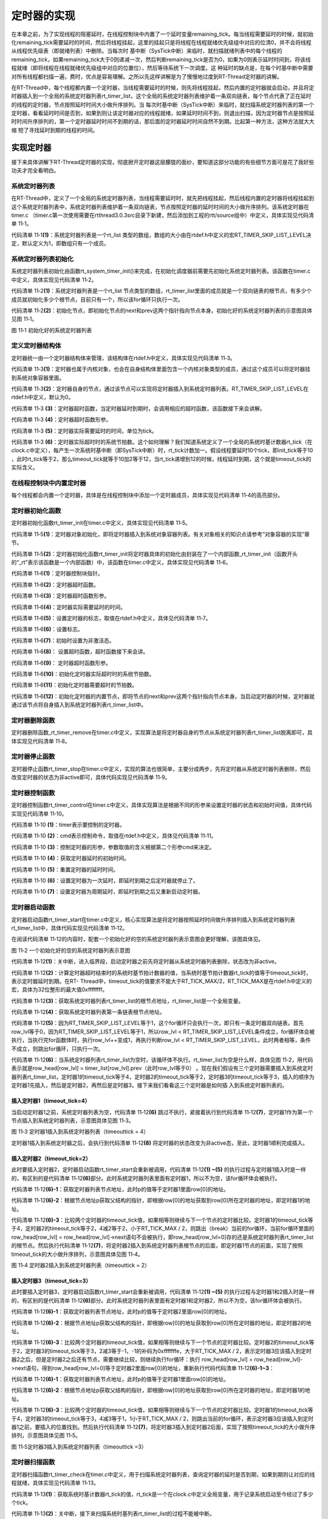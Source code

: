 .. vim: syntax=rst

定时器的实现
======

在本章之前，为了实现线程的阻塞延时，在线程控制块中内置了一个延时变量remaining_tick。每当线程需要延时的时候，就初始化remaining_tick需要延时的时间，然后将线程挂起，这里的挂起只是将线程在线程就绪优先级组中对应的位清0，并不会将线程从线程优先级表（即就绪列表）中删除。当每次时
基中断（SysTick中断）来临时，就扫描就绪列表中的每个线程的remaining_tick，如果remaining_tick大于0则递减一次，然后判断remaining_tick是否为0，如果为0则表示延时时间到，将该线程就绪（即将线程在线程就绪优先级组中对应的位置位），然后等待系统下一次调度。这
种延时的缺点是，在每个时基中断中需要对所有线程都扫描一遍，费时，优点是容易理解。之所以先这样讲解是为了慢慢地过度到RT-Thread定时器的讲解。

在RT-Thread中，每个线程都内置一个定时器，当线程需要延时的时候，则先将线程挂起，然后内置的定时器就会启动，并且将定时器插入到一个全局的系统定时器列表rt_timer_list，这个全局的系统定时器列表维护着一条双向链表，每个节点代表了正在延时的线程的定时器，节点按照延时时间大小做升序排列。当
每次时基中断（SysTick中断）来临时，就扫描系统定时器列表的第一个定时器，看看延时时间是否到，如果到则让该定时器对应的线程就绪，如果延时时间不到，则退出扫描，因为定时器节点是按照延时时间升序排列的，第一个定时器延时时间不到期的话，那后面的定时器延时时间自然不到期。比起第一种方法，这种方法就大大缩
短了寻找延时到期的线程的时间。

实现定时器
~~~~~

接下来具体讲解下RT-Thread定时器的实现，彻底掀开定时器这层朦胧的面纱，要知道这部分功能的有些细节方面可是花了我好些功夫才完全看明白。

系统定时器列表
-------

在RT-Thread中，定义了一个全局的系统定时器列表，当线程需要延时时，就先把线程挂起，然后线程内置的定时器将线程挂起到这个系统定时器列表中，系统定时器列表维护着一条双向链表，节点按照定时器的延时时间的大小做升序排列。该系统定时器在timer.c
（timer.c第一次使用需要在rtthread\3.0.3\src目录下新建，然后添加到工程的rtt/source组中）中定义，具体实现见代码清单 11‑1。

.. code-block:: c
    :caption: 代码清单 11‑1系统定时器列表
    :linenos:

    /* 硬件定时器列表 */
    static rt_list_t rt_timer_list[RT_TIMER_SKIP_LIST_LEVEL];     (1)

代码清单 11‑1\ **(1)**\ ：系统定时器列表是一个rt_list 类型的数组，数组的大小由在rtdef.h中定义的宏RT_TIMER_SKIP_LIST_LEVEL决定，默认定义为1，即数组只有一个成员。

系统定时器列表初始化
----------

系统定时器列表初始化由函数rt_system_timer_init()来完成，在初始化调度器前需要先初始化系统定时器列表。该函数在timer.c中定义，具体实现见代码清单 11‑2。

.. code-block:: c
    :caption: 代码清单 11‑2 系统定时器列表初始化
    :linenos:

    void rt_system_timer_init(void)
    {
        int i;
        for (i = 0; i < sizeof(rt_timer_list) / sizeof(rt_timer_list[0]); i++)   (1)
        {
            rt_list_init(rt_timer_list + i);    (2)
        }
    }

代码清单 11‑2\ **(1)**\ ：系统定时器列表是一个rt_list 节点类型的数组，rt_timer_list里面的成员就是一个双向链表的根节点，有多少个成员就初始化多少个根节点，目前只有一个，所以该for循环只执行一次。

代码清单 11‑2\ **(2)**\ ：初始化节点，即初始化节点的next和prev这两个指针指向节点本身。初始化好的系统定时器列表的示意图具体见图 11‑1。

.. image:: media/timer/timer002.png
   :align: center
   :alt: 图 11‑1 初始化好的系统定时器列表

图 11‑1 初始化好的系统定时器列表

定义定时器结构体
--------

定时器统一由一个定时器结构体来管理，该结构体在rtdef.h中定义，具体实现见代码清单 11‑3。

.. code-block:: c
    :caption: 代码清单 11‑3定时器结构体
    :linenos:

    /*
    * 定时器结构体
    */
    struct rt_timer
    {
        struct rt_object parent; /* 从 rt_object 继承 */      (1)
        rt_list_t row[RT_TIMER_SKIP_LIST_LEVEL]; /* 节点 */   (2)
        void (*timeout_func)(void *parameter); /* 超时函数 */ (3)
        void *parameter; /* 超时函数形参 */                   (4)
        rt_tick_t init_tick; /* 定时器实际需要延时的时间 */   (5)
        rt_tick_t timeout_tick; /* 定时器实际超时时的系统节拍数 */ (6)
    };
    typedef struct rt_timer *rt_timer_t;                      (7)

代码清单 11‑3\ **(1)**\ ：定时器也属于内核对象，也会在自身结构体里面包含一个内核对象类型的成员，通过这个成员可以将定时器挂到系统对象容器里面。

代码清单 11‑3\ **(2)**\ ：定时器自身的节点，通过该节点可以实现将定时器插入到系统定时器列表。RT_TIMER_SKIP_LIST_LEVEL在rtdef.h中定义，默认为0。

代码清单 11‑3 **(3)**\ ：定时器超时函数，当定时器延时到期时，会调用相应的超时函数，该函数接下来会讲解。

代码清单 11‑3 **(4)**\ ：定时器超时函数形参。

代码清单 11‑3 **(5)**\ ：定时器实际需要延时的时间，单位为tick。

代码清单 11‑3 **(6)**\ ：定时器实际超时时的系统节拍数。这个如何理解？我们知道系统定义了一个全局的系统时基计数器rt_tick（在clock.c中定义），每产生一次系统时基中断（即SysTick中断）时，rt_tick计数加一。假设线程要延时10个tick，即init_tick等于10
，此时rt_tick等于2，那么timeout_tick就等于10加2等于12，当rt_tick递增到12的时候，线程延时到期，这个就是timeout_tick的实际含义。

在线程控制块中内置定时器
------------

每个线程都会内置一个定时器，具体是在线程控制块中添加一个定时器成员，具体实现见代码清单 11‑4的高亮部分。

.. code-block:: c
    :caption: 代码清单 11‑4在线程控制块中内置定时器
    :emphasize-lines: 26
    :linenos:

    struct rt_thread
    {
        /* rt 对象 */
        char        name[RT_NAME_MAX];    /* 对象的名字 */
        rt_uint8_t  type;                 /* 对象类型 */
        rt_uint8_t  flags;                /* 对象的状态 */
        rt_list_t   list;                 /* 对象的列表节点 */

        rt_list_t   tlist;                /* 线程链表节点 */

        void        *sp;	               /* 线程栈指针 */
        void        *entry;	               /* 线程入口地址 */
        void        *parameter;	          /* 线程形参 */
        void        *stack_addr;          /* 线程起始地址 */
        rt_uint32_t stack_size;           /* 线程栈大小，单位为字节 */

        rt_ubase_t  remaining_tick;       /* 用于实现阻塞延时 */

        rt_uint8_t  current_priority;     /* 当前优先级 */
        rt_uint8_t  init_priority;        /* 初始优先级 */
        rt_uint32_t number_mask;          /* 当前优先级掩码 */

        rt_err_t    error;                /* 错误码 */
        rt_uint8_t  stat;                 /* 线程的状态 */

        struct rt_timer thread_timer;     /* 内置的线程定时器 */
    };


定时器初始化函数
--------

定时器初始化函数rt_timer_init在timer.c中定义，具体实现见代码清单 11‑5。

.. code-block:: c
    :caption: 代码清单 11‑5 rt_timer_init函数
    :linenos:

    /**
    * 该函数用于初始化一个定时器，通常该函数用于初始化一个静态的定时器
    *
    * @param timer 静态定时器对象
    * @param name 定时器的名字
    * @param timeout 超时函数
    * @param parameter 超时函数形参
    * @param time 定时器的超时时间
    * @param flag 定时器的标志
    */
    void rt_timer_init(rt_timer_t  timer,
                    const char *name,
                    void (*timeout)(void *parameter),
                    void       *parameter,
                    rt_tick_t   time,
                    rt_uint8_t  flag)
    {
        /* 定时器对象初始化 */
        rt_object_init((rt_object_t)timer, RT_Object_Class_Timer, name); (1)

        /* 定时器初始化 */
        _rt_timer_init(timer, timeout, parameter, time, flag);           (2)
    }

代码清单 11‑5\ **(1)**\ ：定时器对象初始化，即将定时器插入到系统对象容器列表。有关对象相关的知识点请参考“对象容器的实现”章节。

代码清单 11‑5\ **(2)**\ ：定时器初始化函数rt_timer_init将定时器具体的初始化由封装在了一个内部函数_rt_timer_init（函数开头的“_rt”表示该函数是一个内部函数）中，该函数在timer.c中定义，具体实现见代码清单 11‑6。

.. code-block:: c
    :caption: 代码清单 11‑6 _rt_timer_init函数
    :linenos:

    static void _rt_timer_init(rt_timer_t timer,                      (1)
                                void (*timeout)(void *parameter),     (2)
                                void      *parameter,                 (3)
                                rt_tick_t  time,                      (4)
                                rt_uint8_t flag)                      (5)
    {
        int i;

        /* 设置标志 */
        timer->parent.flag  = flag;                         (6)

        /* 先设置为非激活态 */
        timer->parent.flag &= ~RT_TIMER_FLAG_ACTIVATED;     (7)

        timer->timeout_func = timeout;                      (8)
        timer->parameter    = parameter;                    (9)

        /* 初始化 定时器实际超时时的系统节拍数 */
        timer->timeout_tick = 0;                            (10)
        /* 初始化 定时器需要超时的节拍数 */
        timer->init_tick    = time;                         (11)

        /* 初始化定时器的内置节点 */
        for (i = 0; i < RT_TIMER_SKIP_LIST_LEVEL; i++)      (12)
        {
            rt_list_init(&(timer->row[i]));
        }
    }

代码清单 11‑6\ **(1)**\ ：定时器控制块指针。

代码清单 11‑6\ **(2)**\ ：定时器超时函数。

代码清单 11‑6\ **(3)**\ ：定时器超时函数形参。

代码清单 11‑6\ **(4)**\ ：定时器实际需要延时的时间。

代码清单 11‑6\ **(5)**\ ：设置定时器的标志，取值在rtdef.h中定义，具体见代码清单 11‑7。

.. code-block:: c
    :caption: 代码清单 11‑7 定时器状态宏定义
    :linenos:

    #define RT_TIMER_FLAG_DEACTIVATED       0x0     /* 定时器没有激活 */
    #define RT_TIMER_FLAG_ACTIVATED         0x1     /* 定时器已经激活 */
    #define RT_TIMER_FLAG_ONE_SHOT          0x0     /* 单次定时 */
    #define RT_TIMER_FLAG_PERIODIC          0x2     /* 周期定时 */

    #define RT_TIMER_FLAG_HARD_TIMER        0x0     /* 硬件定时器，定时器回调函数在 tick isr中调用 */

    #define RT_TIMER_FLAG_SOFT_TIMER        0x4     /* 软件定时器，定时器回调函数在定时器线程中调用 */

代码清单 11‑6\ **(6)**\ ：设置标志。

代码清单 11‑6\ **(7)**\ ：初始时设置为非激活态。

代码清单 11‑6\ **(8)**\ ： 设置超时函数，超时函数接下来会讲。

代码清单 11‑6\ **(9)**\ ： 定时器超时函数形参。

代码清单 11‑6\ **(10)**\ ：初始化定时器实际超时时的系统节拍数。

代码清单 11‑6\ **(11)**\ ：初始化定时器需要超时的节拍数。

代码清单 11‑6\ **(12)**\ ：初始化定时器的内置节点，即将节点的next和prev这两个指针指向节点本身。当启动定时器的时候，定时器就通过该节点将自身插入到系统定时器列表rt_timer_list中。

定时器删除函数
-------

定时器删除函数_rt_timer_remove在timer.c中定义，实现算法是将定时器自身的节点从系统定时器列表rt_timer_list脱离即可，具体实现见代码清单 11‑8。

.. code-block:: c
    :caption: 代码清单 11‑8 _rt_timer_remove函数定义
    :linenos:

    rt_inline void _rt_timer_remove(rt_timer_t timer)
    {
        int i;

        for (i = 0; i < RT_TIMER_SKIP_LIST_LEVEL; i++)
        {
            rt_list_remove(&timer->row[i]);
        }
    }

定时器停止函数
-------

定时器停止函数rt_timer_stop在timer.c中定义，实现的算法也很简单，主要分成两步，先将定时器从系统定时器列表删除，然后改变定时器的状态为非active即可，具体代码实现见代码清单 11‑9。

.. code-block:: c
    :caption: 代码清单 11‑9 rt_timer_stop 函数定义
    :linenos:

    /**
    * 该函数将停止一个定时器
    *
    * @param timer 将要被停止的定时器
    *
    * @return 操作状态, RT_EOK on OK, -RT_ERROR on error
    */
    rt_err_t rt_timer_stop(rt_timer_t timer)
    {
        register rt_base_t level;

        /* 只有active的定时器才能被停止，否则退出返回错误码 */
        if (!(timer->parent.flag & RT_TIMER_FLAG_ACTIVATED))
            return -RT_ERROR;

        /* 关中断 */
        level = rt_hw_interrupt_disable();

        /* 将定时器从定时器列表删除 */
        _rt_timer_remove(timer);

        /* 开中断 */
        rt_hw_interrupt_enable(level);

        /* 改变定时器的状态为非active */
        timer->parent.flag &= ~RT_TIMER_FLAG_ACTIVATED;

        return RT_EOK;
    }

定时器控制函数
-------

定时器控制函数rt_timer_control在timer.c中定义，具体实现算法是根据不同的形参来设置定时器的状态和初始时间值，具体代码实现见代码清单 11‑10。

.. code-block:: c
    :caption: 代码清单 11‑10 rt_timer_control函数定义
    :linenos:

    /**
    * 该函数将获取或者设置定时器的一些选项
    * 
    * @param timer 将要被设置或者获取的定时器
    * @param cmd 控制命令
    * @param arg 形参
    *
    * @return RT_EOK
    */                                   (1)     (2)      (3)
    rt_err_t rt_timer_control(rt_timer_t timer, int cmd, void *arg)
    {
        switch (cmd)
        {
        case RT_TIMER_CTRL_GET_TIME:                           (4)
            *(rt_tick_t *)arg = timer->init_tick;
            break;

        case RT_TIMER_CTRL_SET_TIME:                           (5)
            timer->init_tick = *(rt_tick_t *)arg;
            break;

        case RT_TIMER_CTRL_SET_ONESHOT:
            timer->parent.flag &= ~RT_TIMER_FLAG_PERIODIC;     (6)
            break;

        case RT_TIMER_CTRL_SET_PERIODIC:
            timer->parent.flag |= RT_TIMER_FLAG_PERIODIC;      (7)
            break;
        }

        return RT_EOK;
    }

代码清单 11‑10 **(1)**\ ：timer表示要控制的定时器。

代码清单 11‑10 **(2)**\ ：cmd表示控制命令，取值在rtdef.h中定义，具体见代码清单 11‑11。

.. code-block:: c
    :caption: 代码清单 11‑11 定时器控制命令宏定义
    :linenos:

    #define RT_TIMER_CTRL_SET_TIME          0x0     /* 设置定时器定时时间 */
    #define RT_TIMER_CTRL_GET_TIME          0x1     /* 获取定时器定时时间 */
    #define RT_TIMER_CTRL_SET_ONESHOT       0x2     /* 修改定时器为一次定时 */
    #define RT_TIMER_CTRL_SET_PERIODIC      0x3     /* 修改定时器为周期定时 */


代码清单 11‑10 **(3)**\ ：控制定时器的形参，参数取值的含义根据第二个形参cmd来决定。

代码清单 11‑10 **(4)**\ ：获取定时器延时的初始时间。

代码清单 11‑10 **(5)**\ ：重置定时器的延时时间。

代码清单 11‑10 **(6)**\ ：设置定时器为一次延时，即延时到期之后定时器就停止了。

代码清单 11‑10 **(7)**\ ：设置定时器为周期延时，即延时到期之后又重新启动定时器。

定时器启动函数
-------

定时器启动函数rt_timer_start在timer.c中定义，核心实现算法是将定时器按照延时时间做升序排列插入到系统定时器列表rt_timer_list中，具体代码实现见代码清单 11‑12。

.. code-block:: c
    :caption: 代码清单 11‑12 rt_timer_start函数定义
    :linenos:

    /**
    * 启动定时器
    *
    * @param timer 将要启动的定时器
    *
    * @return 操作状态, RT_EOK on OK, -RT_ERROR on error
    */
    rt_err_t rt_timer_start(rt_timer_t timer)
    {
        unsigned int row_lvl = 0;
        rt_list_t *timer_list;
        register rt_base_t level;
        rt_list_t *row_head[RT_TIMER_SKIP_LIST_LEVEL];
        unsigned int tst_nr;
        static unsigned int random_nr;


        /* 关中断 */
        level = rt_hw_interrupt_disable();                           (1)
        
        /* 将定时器从系统定时器列表移除 */
        _rt_timer_remove(timer);
        
        /* 改变定时器的状态为非active */
        timer->parent.flag &= ~RT_TIMER_FLAG_ACTIVATED;
        
        /* 开中断 */
        rt_hw_interrupt_enable(level);

        /* 获取 timeout tick,
        最大的timeout tick 不能大于 RT_TICK_MAX/2 */
        timer->timeout_tick = rt_tick_get() + timer->init_tick;      (2)

        /* 关中断 */
        level = rt_hw_interrupt_disable();


        /* 将定时器插入到定时器列表 */
        /* 获取系统定时器列表根节点地址，rt_timer_list是一个全局变量 */
        timer_list = rt_timer_list;                                  (3)


        /* 获取系统定时器列表第一条链表根节点地址 */
        row_head[0]  = &timer_list[0];                               (4)
        
        /* 因为RT_TIMER_SKIP_LIST_LEVEL等于1，这个循环只会执行一次 */
        for (row_lvl = 0; row_lvl < RT_TIMER_SKIP_LIST_LEVEL; row_lvl++)  (5)
        {
            /* 列表不为空，当没有定时器被插入到系统定时器列表时，该循环不执行 */ (6)
            for (; row_head[row_lvl] != timer_list[row_lvl].prev; row_head[row_lvl]  = row_head[row_lvl]->next)
            {
                struct rt_timer *t;
                
                /* 获取定时器列表节点地址 */
                rt_list_t *p = row_head[row_lvl]->next;              (6)-1

                /* 根据节点地址获取父结构的指针 */                   (6)-2
                t = rt_list_entry(p,                 /* 节点地址 */ 
                                struct rt_timer,   /* 节点所在父结构的数据类型 */
                                row[row_lvl]);     /* 节点在父结构中叫什么，即名字 */
                
                /* 两个定时器的超时时间相同，则继续在定时器列表中寻找下一个节点 */
                if ((t->timeout_tick - timer->timeout_tick) == 0)     (6)-3
                {
                    continue;
                }
                /* 两个定时器的超时时间相同，则继续在定时器列表中寻找下一个节点 */
                else if ((t->timeout_tick - timer->timeout_tick) < RT_TICK_MAX / 2)
                {
                    break;
                }
                
            }
            /* 条件不会成真，不会被执行 */
            if (row_lvl != RT_TIMER_SKIP_LIST_LEVEL - 1)
            {
            row_head[row_lvl + 1] = row_head[row_lvl] + 1; 
            }            
        }

        /* random_nr是一个静态变量，用于记录启动了多少个定时器 */
        random_nr++;
        tst_nr = random_nr;

        /* 将定时器插入到系统定时器列表 */                           (7)
        rt_list_insert_after(row_head[RT_TIMER_SKIP_LIST_LEVEL - 1],       /* 双向列表根节点地址 */
                            &(timer->row[RT_TIMER_SKIP_LIST_LEVEL - 1])); /* 要被插入的节点的地址 */
        
        /* RT_TIMER_SKIP_LIST_LEVEL 等于1，该for循环永远不会执行 */
        for (row_lvl = 2; row_lvl <= RT_TIMER_SKIP_LIST_LEVEL; row_lvl++)
        {
            if (!(tst_nr & RT_TIMER_SKIP_LIST_MASK))
                rt_list_insert_after(row_head[RT_TIMER_SKIP_LIST_LEVEL - row_lvl],
                                    &(timer->row[RT_TIMER_SKIP_LIST_LEVEL - row_lvl]));
            else
                break;

            tst_nr >>= (RT_TIMER_SKIP_LIST_MASK + 1) >> 1;
        }

        /* 设置定时器标志位为激活态 */
        timer->parent.flag |= RT_TIMER_FLAG_ACTIVATED;               (8)

        /* 开中断 */
        rt_hw_interrupt_enable(level);

        return -RT_EOK;
    }

在阅读代码清单 11‑12的内容时，配套一个初始化好的空的系统定时器列表示意图会更好理解，该图具体见。

.. image:: media/timer/timer003.png
   :align: center
   :alt: 图 11‑2 一个初始化好的空的系统定时器列表示意图

图 11‑2 一个初始化好的空的系统定时器列表示意图

代码清单 11‑12\ **(1)**\ ：关中断，进入临界段，启动定时器之前先将定时器从系统定时器列表删除，状态改为非active。

代码清单 11‑12\ **(2)**\ ：计算定时器超时结束时的系统时基节拍计数器的值，当系统时基节拍计数器rt_tick的值等于timeout_tick时，表示定时器延时到期。在RT-
Thread中，timeout_tick的值要求不能大于RT_TICK_MAX/2，RT_TICK_MAX是在rtdef.h中定义的宏，具体为32位整形的最大值0xffffffff。

代码清单 11‑12\ **(3)**\ ：获取系统定时器列表rt_timer_list的根节点地址，rt_timer_list是一个全局变量。

代码清单 11‑12\ **(4)**\ ：获取系统定时器列表第一条链表根节点地址。

代码清单 11‑12\ **(5)**\ ：因为RT_TIMER_SKIP_LIST_LEVEL等于1，这个for循环只会执行一次，即只有一条定时器双向链表。首先row_lvl等于0，因为RT_TIMER_SKIP_LIST_LEVEL等于1，所以row_lvl <
RT_TIMER_SKIP_LIST_LEVEL条件成立，for循环体会被执行，当执行完for函数体时，执行row_lvl++变成1，再执行判断row_lvl < RT_TIMER_SKIP_LIST_LEVEL，此时两者相等，条件不成立，则跳出for循环，只执行一次。

代码清单 11‑12\ **(6)**\ ：当系统定时器列表rt_timer_list为空时，该循环体不执行。rt_timer_list为空是什么样，具体见图 11‑2，用代码表示就是row_head[row_lvl] = timer_list[row_lvl].prev（此时row_lvl等于0）
。现在我们假设有三个定时器需要插入到系统定时器列表rt_timer_list，定时器1的timeout_tick等于4，定时器2的timeout_tick等于2，定时器3的timeout_tick等于3，插入的顺序为定时器1先插入，然后是定时器2，再然后是定时器3。接下来我们看看这三个定时器是如何插
入到系统定时器列表的。

插入定时器1（timeout_tick=4）
''''''''''''''''''''''

当启动定时器1之前，系统定时器列表为空，代码清单 11‑12\ **(6)** 跳过不执行，紧接着执行到代码清单 11‑12\ **(7)**\ ，定时器1作为第一个节点插入到系统定时器列表，示意图具体见图 11‑3。

.. image:: media/timer/timer004.png
   :align: center
   :alt: 图 11‑3 定时器1插入到系统定时器列表（timeouttick = 4）

图 11‑3 定时器1插入到系统定时器列表（timeouttick = 4）

定时器1插入到系统定时器之后，会执行到代码清单 11‑12\ **(8)** 将定时器的状态改变为非active态，至此，定时器1顺利完成插入。

插入定时器2（timeout_tick=2）
''''''''''''''''''''''

此时要插入定时器2，定时器启动函数rt_timer_start会重新被调用，代码清单 11‑12\ **(1) ~(5)** 的执行过程与定时器1插入时是一样的，有区别的是代码清单 11‑12\ **(6)**\ 部分。此时系统定时器列表里面有定时器1，所以不为空，该for循环体会被执行。

代码清单 11‑12\ **(6)-1**\ ：获取定时器列表节点地址，此时p的值等于定时器1里面row[0]的地址。

代码清单 11‑12\ **(6)-2**\ ：根据节点地址p获取父结构的指针，即根据row[0]的地址获取到row[0]所在定时器的地址，即定时器1的地址。

代码清单 11‑12\ **(6)-3**\ ：比较两个定时器的timeout_tick值，如果相等则继续与下一个节点的定时器比较。定时器1的timeout_tick等于4，定时器2的timeout_tick等于2，4减2等于2，小于RT_TICK_MAX /
2，则跳出（break）当前的for循环，当前for循环里面的row_head[row_lvl] = row_head[row_lvl]->next语句不会被执行，即row_head[row_lvl=0]存的还是系统定时器列表rt_timer_list的根节点。然后执行代码清单 11‑12\
**(7)**\ ，将定时器2插入到系统定时器列表根节点的后面，即定时器1节点的前面，实现了按照timeout_tick的大小做升序排列，示意图具体见图 11‑4。

.. image:: media/timer/timer005.png
   :align: center
   :alt: 图 11‑4 定时器2插入到系统定时器列表（timeouttick = 2）

图 11‑4 定时器2插入到系统定时器列表（timeouttick = 2）

插入定时器3（timeout_tick=3）
''''''''''''''''''''''

此时要插入定时器3，定时器启动函数rt_timer_start会重新被调用，代码清单 11‑12\ **(1) ~(5)** 的执行过程与定时器1和2插入时是一样的，有区别的是代码清单 11‑12\ **(6)**\
部分。此时系统定时器列表里面有定时器1和定时器2，所以不为空，该for循环体会被执行。

代码清单 11‑12\ **(6)-1**\ ：获取定时器列表节点地址，此时p的值等于定时器2里面row[0]的地址。

代码清单 11‑12\ **(6)-2**\ ：根据节点地址p获取父结构的指针，即根据row[0]的地址获取到row[0]所在定时器的地址，即定时器2的地址。

代码清单 11‑12\ **(6)-3**\ ：比较两个定时器的timeout_tick值，如果相等则继续与下一个节点的定时器比较。定时器2的timeout_tick等于2，定时器3的timeout_tick等于3，2减3等于-1，-1的补码为0xfffffffe，大于RT_TICK_MAX /
2，表示定时器3应该插入到定时器2之后，但是定时器2之后还有节点，需要继续比较，则继续执行for循环：执行 row_head[row_lvl] = row_head[row_lvl]->next语句，得到row_head[row_lvl=0]等于定时器2里面row[0]的地址，重新执行代码代码清单
11‑12\ **(6)-1~3**\ ：

代码清单 11‑12\ **(6)-1**\ ：获取定时器列表节点地址，此时p的值等于定时器1里面row[0]的地址。

代码清单 11‑12\ **(6)-2**\ ：根据节点地址p获取父结构的指针，即根据row[0]的地址获取到row[0]所在定时器的地址，即定时器1的地址。

代码清单 11‑12\ **(6)-3**\ ：比较两个定时器的timeout_tick值，如果相等则继续与下一个节点的定时器比较。定时器1的timeout_tick等于4，定时器3的timeout_tick等于3，4减3等于1，1小于RT_TICK_MAX /
2，则跳出当前的for循环，表示定时器3应该插入到定时器1之前，要插入的位置找到。然后执行代码清单 11‑12\ **(7)**\ ，将定时器3插入到定时器2后面，实现了按照timeout_tick的大小做升序排列，示意图具体见图 11‑5。

.. image:: media/timer/timer006.png
   :align: center
   :alt: 图 11‑5定时器3插入到系统定时器列表（timeouttick =3）

图 11‑5定时器3插入到系统定时器列表（timeouttick =3）

定时器扫描函数
-------

定时器扫描函数rt_timer_check在timer.c中定义，用于扫描系统定时器列表，查询定时器的延时是否到期，如果到期则让对应的线程就绪，具体实现见代码清单 11‑13。

.. code-block:: c
    :caption: 代码清单 11‑13rt_timer_check函数定义
    :linenos:

    /**
    * 该函数用于扫描系统定时器列表，当有超时事件发生时
    * 就调用对应的超时函数
    *
    * @note 该函数在操作系统定时器中断中被调用
    */
    void rt_timer_check(void)
    {
        struct rt_timer *t;
        rt_tick_t current_tick;
        register rt_base_t level;

        /* 获取系统时基计数器rt_tick的值 */
        current_tick = rt_tick_get();                                  (1)

        /* 关中断 */
        level = rt_hw_interrupt_disable();                             (2)

        /* 系统定时器列表不为空，则扫描定时器列表 */                   (3)
        while (!rt_list_isempty(&rt_timer_list[RT_TIMER_SKIP_LIST_LEVEL - 1]))
        {
            /* 获取第一个节点定时器的地址 */                           (4)
            t = rt_list_entry
            (rt_timer_list[RT_TIMER_SKIP_LIST_LEVEL - 1].next,   /* 节点地址 */
            struct rt_timer,                                    /* 节点所在的父结构的数据类型 */ 
            row[RT_TIMER_SKIP_LIST_LEVEL - 1]);                 /* 节点在父结构的成员名 */
                
            if ((current_tick - t->timeout_tick) < RT_TICK_MAX / 2)    (5)
            {
                /* 先将定时器从定时器列表移除 */
                _rt_timer_remove(t);                                   (6) 

                /* 调用超时函数 */
                t->timeout_func(t->parameter);                         (7)

                /* 重新获取 rt_tick */
                current_tick = rt_tick_get();                          (8)

                /* 周期定时器 */                                       (9)
                if ((t->parent.flag & RT_TIMER_FLAG_PERIODIC) &&
                    (t->parent.flag & RT_TIMER_FLAG_ACTIVATED))
                {
                    /* 启动定时器 */
                    t->parent.flag &= ~RT_TIMER_FLAG_ACTIVATED;
                    rt_timer_start(t);
                }
                /* 单次定时器 */                                      (10)
                else
                {
                    /* 停止定时器 */
                    t->parent.flag &= ~RT_TIMER_FLAG_ACTIVATED;
                }
            }
            else
                break;                                                (11)
        }

        /* 开中断 */
        rt_hw_interrupt_enable(level);                                (12)
    }

代码清单 11‑13\ **(1)**\ ：获取系统时基计数器rt_tick的值，rt_tick是一个在clock.c中定义全局变量，用于记录系统启动至今经过了多少个tick。

代码清单 11‑13\ **(2)**\ ：关中断，接下来扫描系统时基列表rt_timer_list的过程不能被中断。

代码清单 11‑13\ **(3)**\ ：系统定时器列表不为空，则扫描整个定时器列表，如果列表的第一个节点的定时器延时不到期，则退出，因为列表中的定时器节点是按照延时时间做升序排列的，第一个延时不到期，则后面的肯定不到期。

代码清单 11‑13\ **(4)**\ ：获取第一个节点定时器的地址。

代码清单 11‑13\ **(5)**\ ：定时器超时时间到。

代码清单 11‑13\ **(6)**\ ：将定时器从系统定时器列表rt_timer_list移除，表示延时时间到。

代码清单 11‑13\ **(7)**\ ：调用超时函数rt_thread_timeout，将线程就绪。该函数在thread.c中定义，具体实现见代码清单 11‑14。

.. code-block:: c
    :caption: 代码清单 11‑14 rt_thread_timeout函数定义
    :linenos:

    /**
    * 线程超时函数
    * 当线程延时到期或者等待的资源可用或者超时时，该函数会被调用
    *
    * @param parameter 超时函数的形参
    */
    void rt_thread_timeout(void *parameter)
    {
        struct rt_thread *thread;

        thread = (struct rt_thread *)parameter;

        /* 设置错误码为超时 */                            (1)
        thread->error = -RT_ETIMEOUT;

        /* 将线程从挂起列表中删除 */                      (2)
        rt_list_remove(&(thread->tlist));

        /* 将线程插入到就绪列表 */                        (3)
        rt_schedule_insert_thread(thread);

        /* 系统调度 */                                    (4)
        rt_schedule();
    }

代码清单 11‑14\ **(1)**\ ：设置线程错误码为超时。

代码清单 11‑14\ **(2)**\ ：将线程从挂起列表中删除，前提是线程在等待某些资源而被挂起到挂起列表，如果只是延时到期，则这个只是空操作。

代码清单 11‑14\ **(3)**\ ：将线程就绪。

代码清单 11‑14\ **(4)**\ ：因为有新的线程就绪，需要执行系统调度。

代码清单 11‑13\ **(8)**\ ：重新获取系统时基计数器rt_tick的值。

代码清单 11‑13\ **(9)**\ ：如果定时器是周期定时器则重新启动定时器。

代码清单 11‑13\ **(10)**\ ：如果定时器为单次定时器则停止定时器。

代码清单 11‑13\ **(11)**\ ：第一个节点定时器延时没有到期，则跳出while循环，因为链表中的定时器节点是按照延时的时间做升序排列的，第一个定时器延时不到期，则后面的肯定不到期，不用再继续扫描。

代码清单 11‑13\ **(12)**\ ：系统定时器列表扫描完成，开中断。

修改代码，支持定时器
~~~~~~~~~~

修改线程初始化函数
---------

在线程初始化函数中，需要将自身内置的定时器初始化好，具体见代码清单 11‑15的高亮部分。

.. code-block:: c
    :caption: 代码清单 11‑15 修改线程初始化函数
    :emphasize-lines: 33-39
    :linenos:

    rt_err_t rt_thread_init(struct rt_thread *thread,
                            const char       *name,
                            void (*entry)(void *parameter),
                            void             *parameter,
                            void             *stack_start,
                            rt_uint32_t       stack_size,
                            rt_uint8_t        priority)
    {
        /* 线程对象初始化 */
        /* 线程结构体开头部分的成员就是rt_object_t类型 */
        rt_object_init((rt_object_t)thread, RT_Object_Class_Thread, name);
        rt_list_init(&(thread->tlist));
        
        thread->entry = (void *)entry;
        thread->parameter = parameter;

        thread->stack_addr = stack_start;
        thread->stack_size = stack_size;
        
        /* 初始化线程栈，并返回线程栈指针 */
        thread->sp = (void *)rt_hw_stack_init( thread->entry, 
                                            thread->parameter,
                                            (void *)((char *)thread->stack_addr + thread->stack_size - 4) );
        
        thread->init_priority    = priority;
        thread->current_priority = priority;
        thread->number_mask = 0;
        
        /* 错误码和状态 */
        thread->error = RT_EOK;
        thread->stat  = RT_THREAD_INIT;
        
        /* 初始化线程定时器 */
        rt_timer_init(&(thread->thread_timer),     /* 静态定时器对象 */
                    thread->name,                /* 定时器的名字，直接使用的是线程的名字 */
                    rt_thread_timeout,           /* 超时函数 */
                    thread,                      /* 超时函数形参 */
                    0,                           /* 延时时间 */
                    RT_TIMER_FLAG_ONE_SHOT);     /* 定时器的标志 */
        
        return RT_EOK;
    }

修改线程延时函数
--------

线程延时函数rt_thread_delay具体修改见代码清单 11‑16的高亮部分，整个函数的实体由rt_thread_sleep代替。

.. code-block:: c
    :caption: 代码清单 11‑16 修改线程延时函数
    :emphasize-lines: 24-27
    :linenos:

    #if 0
    void rt_thread_delay(rt_tick_t tick)
    {
        register rt_base_t temp;
        struct rt_thread *thread;
        
        /* 失能中断 */
        temp = rt_hw_interrupt_disable();
        
        thread = rt_current_thread;
        thread->remaining_tick = tick;
        
        /* 改变线程状态 */
        thread->stat = RT_THREAD_SUSPEND;
        rt_thread_ready_priority_group &= ~thread->number_mask;

        /* 使能中断 */
        rt_hw_interrupt_enable(temp);
        
        /* 进行系统调度 */
        rt_schedule();
    }
    #else
    rt_err_t rt_thread_delay(rt_tick_t tick)
    {
        return rt_thread_sleep(tick);                    (1)
    }    
    #endif

代码清单 11‑16\ **(1)**\ ：rt_thread_sleep函数在thread.c定义，具体实现见代码清单 11‑17。

.. code-block:: c
    :caption: 代码清单 11‑17 rt_thread_sleep函数定义
    :linenos:

    /**
    * 该函数将让当前线程睡眠一段时间，单位为tick
    * 
    * @param tick 睡眠时间，单位为tick
    *
    * @return RT_EOK
    */
    rt_err_t rt_thread_sleep(rt_tick_t tick)
    {
        register rt_base_t temp;
        struct rt_thread *thread;

        /* 关中断 */
        temp = rt_hw_interrupt_disable();                                 (1)
        
        /* 获取当前线程的线程控制块 */
        thread = rt_current_thread;                                       (2)

        /* 挂起线程 */
        rt_thread_suspend(thread);                                        (3)

        /* 设置线程定时器的超时时间 */
        rt_timer_control(&(thread->thread_timer), RT_TIMER_CTRL_SET_TIME, &tick);   (4)
        
        /* 启动定时器 */
        rt_timer_start(&(thread->thread_timer));                          (5)

        /* 开中断 */
        rt_hw_interrupt_enable(temp);                                     (6)

        /* 执行系统调度 */
        rt_schedule();                                                    (7)

        return RT_EOK;
    }

代码清单 11‑17\ **(1)**\ ：关中断。

代码清单 11‑17\ **(2)**\ ：获取当前线程的线程控制块，rt_current_thread是一个全局的线程控制块指针，用于指向当前正在运行的线程控制块。

代码清单 11‑17\ **(3)**\ ：在启动定时器之前，先把线程挂起来，线程挂起函数rt_thread_suspend在thread.c实现，具体实现见代码清单 11‑18。

.. code-block:: c
    :caption: 代码清单 11‑18 rt_thread_suspend函数定义 
    :linenos:

    /**
    * 该函数用于挂起指定的线程
    * @param thread 要被挂起的线程
    *
    * @return 操作状态, RT_EOK on OK, -RT_ERROR on error
    *
    * @note 如果挂起的是线程自身，在调用该函数后，
    * 必须调用rt_schedule()进行系统调度
    * 
    */
    rt_err_t rt_thread_suspend(rt_thread_t thread)
    {
        register rt_base_t temp;


        /* 只有就绪的线程才能被挂起，否则退出返回错误码 */   (1)
        if ((thread->stat & RT_THREAD_STAT_MASK) != RT_THREAD_READY)
        {
            return -RT_ERROR;
        }

        /* 关中断 */
        temp = rt_hw_interrupt_disable();                    (2)

        /* 改变线程状态 */
        thread->stat = RT_THREAD_SUSPEND;                    (3)
        /* 将线程从就绪列表删除 */
        rt_schedule_remove_thread(thread);                   (4)

        /* 停止线程定时器 */
        rt_timer_stop(&(thread->thread_timer));              (5)

        /* 开中断 */
        rt_hw_interrupt_enable(temp);                        (6)

        return RT_EOK;
    }

代码清单 11‑18\ **(1)**\ ：只有就绪的线程才能被挂起，否则退出返回错误码。

代码清单 11‑18\ **(2)**\ ：关中断。

代码清单 11‑18\ **(3)**\ ：将线程的状态改为挂起态。

代码清单 11‑18\ **(4)**\ ：将线程从就绪列表删除，这里面包含了两个动作，一是将线程从线程优先级表里面删除，二是将线程在线程就绪优先级组中对应的位清零。

代码清单 11‑18\ **(5)**\ ：停止定时器。

代码清单 11‑18\ **(6)**\ ：开中断。

代码清单 11‑17\ **(4)**\ ：设置定时器的超时时间。

代码清单 11‑17\ **(5)**\ ：启动定时器。

代码清单 11‑17\ **(6)**\ ：开中断。

代码清单 11‑17\ **(7)**\ ：执行系统调度，因为当前线程要进入延时，接下来需要寻找就绪线程中优先级最高的线程来执行。

修改系统时基更新函数
----------

系统时基更新函数rt_thread_delay具体修改见代码清单 11‑19的高亮部分，整个函数的实体由rt_timer_check()代替。

.. code-block:: c
    :caption: 代码清单 11‑19 修改系统时基更新函数
    :emphasize-lines: 30-37
    :linenos:

    #if 0
    void rt_tick_increase(void)
    {
        rt_ubase_t i;
        struct rt_thread *thread;
        rt_tick ++;

        /* 扫描就绪列表中所有线程的remaining_tick，如果不为0，则减1 */
        for(i=0; i<RT_THREAD_PRIORITY_MAX; i++)
        {
            thread = rt_list_entry( rt_thread_priority_table[i].next,
                                    struct rt_thread,
                                    tlist);
            if(thread->remaining_tick > 0)
            {
                thread->remaining_tick --;
                if(thread->remaining_tick == 0)
                {
                    //rt_schedule_insert_thread(thread);
                    rt_thread_ready_priority_group |= thread->number_mask;
                }
            }
        }
        
        /* 任务调度 */
        rt_schedule();
    }

    #else
    void rt_tick_increase(void)
    {
        /* 系统时基计数器加1操作,rt_tick是一个全局变量 */
        ++ rt_tick;                                    (1)
        
        /* 扫描系统定时器列表 */
        rt_timer_check();                              (2)
    }
    #endif

代码清单 11‑19\ **(1)**\ ：系统时基计数器加1操作，rt_tick是一个在clock.c中定义的全局变量，用于记录系统启动至今经过了多少个tick。

代码清单 11‑19\ **(2)**\ ：扫描系统定时器列表rt_timer_list，检查是否有定时器延时到期，如果有则将定时器从系统定时器列表删除，并将对应的线程就绪，然后执行系统调度。

修改main.c文件
----------

为了演示定时器的插入，我们新增加了一个线程3，在启动调度器初始化前，我们新增了定时器初始化rt_system_timer_init()，这两个改动具体见的代码清单 11‑20高亮部分。

.. code-block:: c
    :caption: 代码清单 11‑20 main.c文件内容
    :emphasize-lines: 18,31,37,42,70-71,102-111,152-162
    :linenos:

    /*
    *************************************************************************
    *                             包含的头文件
    *************************************************************************
    */

    #include <rtthread.h>
    #include <rthw.h>
    #include "ARMCM3.h"


    /*
    *************************************************************************
    *                              全局变量
    *************************************************************************
    */
    rt_uint8_t flag1;
    rt_uint8_t flag2;
    rt_uint8_t flag3;

    extern rt_list_t rt_thread_priority_table[RT_THREAD_PRIORITY_MAX];

    /*
    *************************************************************************
    *                      线程控制块 & STACK & 线程声明
    *************************************************************************
    */


    /* 定义线程控制块 */
    struct rt_thread rt_flag1_thread;
    struct rt_thread rt_flag2_thread;
    struct rt_thread rt_flag3_thread;

    ALIGN(RT_ALIGN_SIZE)
    /* 定义线程栈 */
    rt_uint8_t rt_flag1_thread_stack[512];
    rt_uint8_t rt_flag2_thread_stack[512];
    rt_uint8_t rt_flag3_thread_stack[512];

    /* 线程声明 */
    void flag1_thread_entry(void *p_arg);
    void flag2_thread_entry(void *p_arg);
    void flag3_thread_entry(void *p_arg);

    /*
    *************************************************************************
    *                               函数声明
    *************************************************************************
    */
    void delay(uint32_t count);

    /************************************************************************
    * @brief  main函数
    * @param  无
    * @retval 无
    *
    * @attention
    *********************************************************************** 
    */
    int main(void)
    {	
        /* 硬件初始化 */
        /* 将硬件相关的初始化放在这里，如果是软件仿真则没有相关初始化代码 */
        
        /* 关中断 */
        rt_hw_interrupt_disable();
        
        /* SysTick中断频率设置 */
        SysTick_Config( SystemCoreClock / RT_TICK_PER_SECOND );
        
        /* 系统定时器列表初始化 */
        rt_system_timer_init();
        
        /* 调度器初始化 */
        rt_system_scheduler_init();

        /* 初始化空闲线程 */    
        rt_thread_idle_init();	
        
        /* 初始化线程 */
        rt_thread_init( &rt_flag1_thread,                 /* 线程控制块 */
                        "rt_flag1_thread",                /* 线程名字，字符串形式 */
                        flag1_thread_entry,               /* 线程入口地址 */
                        RT_NULL,                          /* 线程形参 */
                        &rt_flag1_thread_stack[0],        /* 线程栈起始地址 */
                        sizeof(rt_flag1_thread_stack),    /* 线程栈大小，单位为字节 */
                        2);                               /* 优先级 */
        /* 将线程插入到就绪列表 */
        rt_thread_startup(&rt_flag1_thread);
        
        /* 初始化线程 */
        rt_thread_init( &rt_flag2_thread,                 /* 线程控制块 */
                        "rt_flag2_thread",                /* 线程名字，字符串形式 */
                        flag2_thread_entry,               /* 线程入口地址 */
                        RT_NULL,                          /* 线程形参 */
                        &rt_flag2_thread_stack[0],        /* 线程栈起始地址 */
                        sizeof(rt_flag2_thread_stack),    /* 线程栈大小，单位为字节 */
                        3);                               /* 优先级 */
        /* 将线程插入到就绪列表 */
        rt_thread_startup(&rt_flag2_thread);
                        
                        
        /* 初始化线程 */
        rt_thread_init( &rt_flag3_thread,                 /* 线程控制块 */
                        "rt_flag3_thread",                /* 线程名字，字符串形式 */
                        flag3_thread_entry,               /* 线程入口地址 */
                        RT_NULL,                          /* 线程形参 */
                        &rt_flag3_thread_stack[0],        /* 线程栈起始地址 */
                        sizeof(rt_flag3_thread_stack),    /* 线程栈大小，单位为字节 */
                        4);                               /* 优先级 */
        /* 将线程插入到就绪列表 */
        rt_thread_startup(&rt_flag3_thread);                    
        
        /* 启动系统调度器 */
        rt_system_scheduler_start(); 
    }

    /*
    *************************************************************************
    *                               函数实现
    *************************************************************************
    */
    /* 软件延时 */
    void delay (uint32_t count)
    {
        for(; count!=0; count--);
    }

    /* 线程1 */
    void flag1_thread_entry( void *p_arg )
    {
        for( ;; )
        {
            flag1 = 1;
            rt_thread_delay(4); 		
            flag1 = 0;
            rt_thread_delay(4);       
        }
    }

    /* 线程2 */
    void flag2_thread_entry( void *p_arg )
    {
        for( ;; )
        {
            flag2 = 1;
            rt_thread_delay(2); 		
            flag2 = 0;
            rt_thread_delay(2);        
        }
    }

    /* 线程3 */
    void flag3_thread_entry( void *p_arg )
    {
        for( ;; )
        {
            flag3 = 1;
            rt_thread_delay(3); 		
            flag3 = 0;
            rt_thread_delay(3);        
        }
    }


    void SysTick_Handler(void)
    {
        /* 进入中断 */
        rt_interrupt_enter();

        /* 更新时基 */
        rt_tick_increase();

        /* 离开中断 */
        rt_interrupt_leave();
    }

实验现象
~~~~

进入软件调试，全速运行程序，逻辑分析仪中的仿真波形图具体见图 11‑6。

.. image:: media/timer/timer007.png
   :align: center
   :alt: 图 11‑6 实验现象

图 11‑6 实验现象

从图 11‑6中可以看出线程1、线程2和线程3的高低电平的延时时间分别为4、2和3个tick，与代码控制的完全一致，说明我们的定时器起作用了，搞定。


